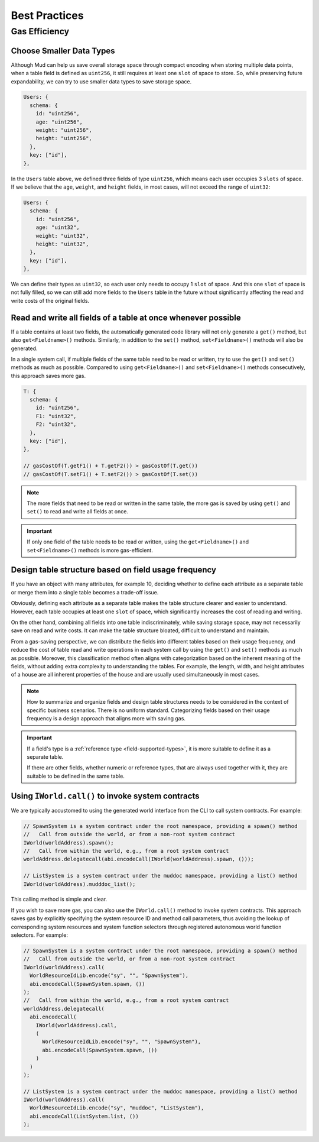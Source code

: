 .. _best-practices:

################
 Best Practices
################

****************
 Gas Efficiency
****************

Choose Smaller Data Types
=========================

Although Mud can help us save overall storage space through compact
encoding when storing multiple data points, when a table field is
defined as ``uint256``, it still requires at least one ``slot`` of space
to store. So, while preserving future expandability, we can try to use
smaller data types to save storage space.

.. code:: ts

   Users: {
     schema: {
       id: "uint256",
       age: "uint256",
       weight: "uint256",
       height: "uint256",
     },
     key: ["id"],
   },

In the ``Users`` table above, we defined three fields of type
``uint256``, which means each user occupies 3 ``slots`` of space. If we
believe that the ``age``, ``weight``, and ``height`` fields, in most
cases, will not exceed the range of ``uint32``:

.. code:: ts

   Users: {
     schema: {
       id: "uint256",
       age: "uint32",
       weight: "uint32",
       height: "uint32",
     },
     key: ["id"],
   },

We can define their types as ``uint32``, so each user only needs to
occupy 1 ``slot`` of space. And this one ``slot`` of space is not fully
filled, so we can still add more fields to the ``Users`` table in the
future without significantly affecting the read and write costs of the
original fields.

Read and write all fields of a table at once whenever possible
==============================================================

If a table contains at least two fields, the automatically generated
code library will not only generate a ``get()`` method, but also
``get<Fieldname>()`` methods. Similarly, in addition to the ``set()``
method, ``set<Fieldname>()`` methods will also be generated.

In a single system call, if multiple fields of the same table need to be
read or written, try to use the ``get()`` and ``set()`` methods as much
as possible. Compared to using ``get<Fieldname>()`` and
``set<Fieldname>()`` methods consecutively, this approach saves more
gas.

.. code:: ts

   T: {
     schema: {
       id: "uint256",
       F1: "uint32",
       F2: "uint32",
     },
     key: ["id"],
   },

   // gasCostOf(T.getF1() + T.getF2()) > gasCostOf(T.get())
   // gasCostOf(T.setF1() + T.setF2()) > gasCostOf(T.set())

.. note::

   The more fields that need to be read or written in the same table,
   the more gas is saved by using ``get()`` and ``set()`` to read and
   write all fields at once.

.. important::

   If only one field of the table needs to be read or written, using the
   ``get<Fieldname>()`` and ``set<Fieldname>()`` methods is more
   gas-efficient.

Design table structure based on field usage frequency
=====================================================

If you have an object with many attributes, for example 10, deciding
whether to define each attribute as a separate table or merge them into
a single table becomes a trade-off issue.

Obviously, defining each attribute as a separate table makes the table
structure clearer and easier to understand. However, each table occupies
at least one ``slot`` of space, which significantly increases the cost
of reading and writing.

On the other hand, combining all fields into one table indiscriminately,
while saving storage space, may not necessarily save on read and write
costs. It can make the table structure bloated, difficult to understand
and maintain.

From a gas-saving perspective, we can distribute the fields into
different tables based on their usage frequency, and reduce the cost of
table read and write operations in each system call by using the
``get()`` and ``set()`` methods as much as possible. Moreover, this
classification method often aligns with categorization based on the
inherent meaning of the fields, without adding extra complexity to
understanding the tables. For example, the length, width, and height
attributes of a house are all inherent properties of the house and are
usually used simultaneously in most cases.

.. note::

   How to summarize and organize fields and design table structures
   needs to be considered in the context of specific business scenarios.
   There is no uniform standard. Categorizing fields based on their
   usage frequency is a design approach that aligns more with saving
   gas.

.. important::

   If a field's type is a :ref:`reference type <field-supported-types>`,
   it is more suitable to define it as a separate table.

   If there are other fields, whether numeric or reference types, that
   are always used together with it, they are suitable to be defined in
   the same table.

Using ``IWorld.call()`` to invoke system contracts
==================================================

We are typically accustomed to using the generated world interface from
the CLI to call system contracts. For example:

.. code:: solidity

   // SpawnSystem is a system contract under the root namespace, providing a spawn() method
   //   Call from outside the world, or from a non-root system contract
   IWorld(worldAddress).spawn();
   //   Call from within the world, e.g., from a root system contract
   worldAddress.delegatecall(abi.encodeCall(IWorld(worldAddress).spawn, ()));

   // ListSystem is a system contract under the muddoc namespace, providing a list() method
   IWorld(worldAddress).mudddoc_list();

This calling method is simple and clear.

If you wish to save more gas, you can also use the ``IWorld.call()``
method to invoke system contracts. This approach saves gas by explicitly
specifying the system resource ID and method call parameters, thus
avoiding the lookup of corresponding system resources and system
function selectors through registered autonomous world function
selectors. For example:

.. code:: ts

   // SpawnSystem is a system contract under the root namespace, providing a spawn() method
   //   Call from outside the world, or from a non-root system contract
   IWorld(worldAddress).call(
     WorldResourceIdLib.encode("sy", "", "SpawnSystem"),
     abi.encodeCall(SpawnSystem.spawn, ())
   );
   //   Call from within the world, e.g., from a root system contract
   worldAddress.delegatecall(
     abi.encodeCall(
       IWorld(worldAddress).call,
       (
         WorldResourceIdLib.encode("sy", "", "SpawnSystem"),
         abi.encodeCall(SpawnSystem.spawn, ())
       )
     )
   );

   // ListSystem is a system contract under the muddoc namespace, providing a list() method
   IWorld(worldAddress).call(
     WorldResourceIdLib.encode("sy", "muddoc", "ListSystem"),
     abi.encodeCall(ListSystem.list, ())
   );
